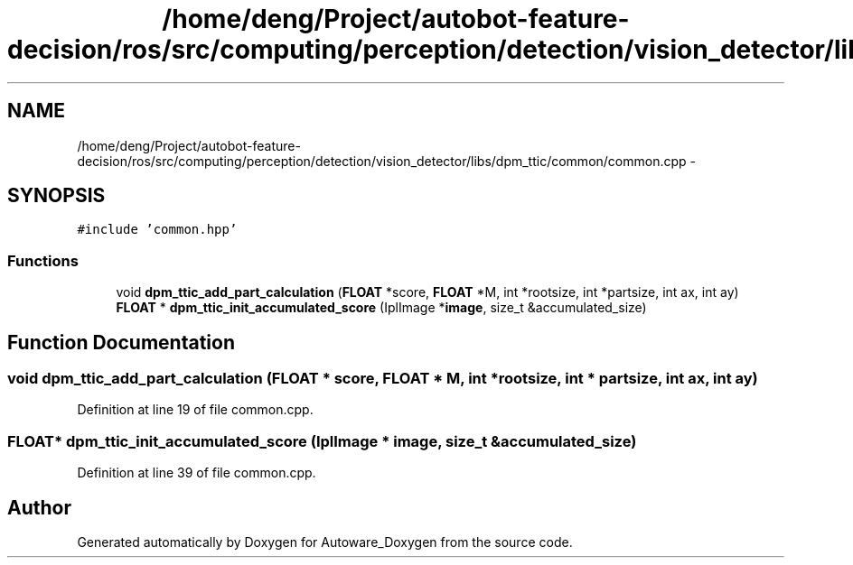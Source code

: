 .TH "/home/deng/Project/autobot-feature-decision/ros/src/computing/perception/detection/vision_detector/libs/dpm_ttic/common/common.cpp" 3 "Fri May 22 2020" "Autoware_Doxygen" \" -*- nroff -*-
.ad l
.nh
.SH NAME
/home/deng/Project/autobot-feature-decision/ros/src/computing/perception/detection/vision_detector/libs/dpm_ttic/common/common.cpp \- 
.SH SYNOPSIS
.br
.PP
\fC#include 'common\&.hpp'\fP
.br

.SS "Functions"

.in +1c
.ti -1c
.RI "void \fBdpm_ttic_add_part_calculation\fP (\fBFLOAT\fP *score, \fBFLOAT\fP *M, int *rootsize, int *partsize, int ax, int ay)"
.br
.ti -1c
.RI "\fBFLOAT\fP * \fBdpm_ttic_init_accumulated_score\fP (IplImage *\fBimage\fP, size_t &accumulated_size)"
.br
.in -1c
.SH "Function Documentation"
.PP 
.SS "void dpm_ttic_add_part_calculation (\fBFLOAT\fP * score, \fBFLOAT\fP * M, int * rootsize, int * partsize, int ax, int ay)"

.PP
Definition at line 19 of file common\&.cpp\&.
.SS "\fBFLOAT\fP* dpm_ttic_init_accumulated_score (IplImage * image, size_t & accumulated_size)"

.PP
Definition at line 39 of file common\&.cpp\&.
.SH "Author"
.PP 
Generated automatically by Doxygen for Autoware_Doxygen from the source code\&.
